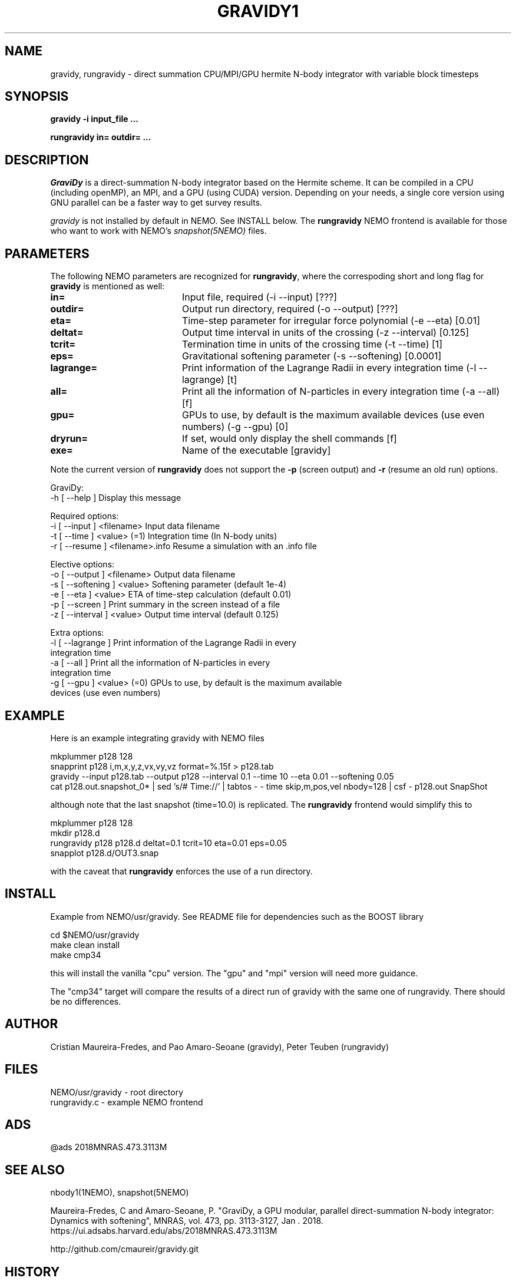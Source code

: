 .TH GRAVIDY1 1NEMO "16 June 2023"

.SH "NAME"
gravidy, rungravidy \- direct summation CPU/MPI/GPU hermite N-body integrator with variable block timesteps

.SH "SYNOPSIS"
\fBgravidy -i input_file ...\fP
.PP
\fBrungravidy in= outdir= ...\fP

.SH "DESCRIPTION"
\fIGraviDy\fP is a direct-summation N-body integrator based on the Hermite scheme. It can be compiled in a CPU (including openMP),
an MPI, and a GPU (using CUDA) version. Depending on your needs, a single core version using GNU parallel can be a faster
way to get survey results.
.PP
\fIgravidy\fP is not installed by default in NEMO. See INSTALL below. The \fBrungravidy\fP NEMO frontend is
available for those who want to work with NEMO's \fIsnapshot(5NEMO)\fP files.

.SH "PARAMETERS"
The following NEMO parameters are recognized for \fBrungravidy\fP, where the correspoding short and long flag for \fBgravidy\fP is
mentioned as well:
.TP 20
\fBin=\fP
Input file, required (-i --input) [???]
.TP
\fBoutdir=\fP
Output run directory, required (-o --output) [???] 
.TP
\fBeta=\fP
Time-step parameter for irregular force polynomial (-e --eta) [0.01]
.TP
\fBdeltat=\fP
Output time interval in units of the crossing (-z --interval)  [0.125]
.TP
\fBtcrit=\fP
Termination time in units of the crossing time (-t --time) [1]
.TP
\fBeps=\fP
Gravitational softening parameter (-s --softening) [0.0001]  
.TP
\fBlagrange=\fP
Print information of the Lagrange Radii in every integration time (-l --lagrange) [t]
.TP
\fBall=\fP
Print all the information of N-particles in every integration time (-a --all) [f]
.TP
\fBgpu=\fP
GPUs to use, by default is the maximum available devices (use even numbers) (-g --gpu) [0]
.TP
\fBdryrun=\fP
If set, would only display the shell commands  [f]      
.TP 
\fBexe=\fP
Name of the executable [gravidy]
.PP
Note the current version of \fBrungravidy\fP does not support the \fB-p\fP (screen output)
and \fB-r\fP (resume an old run) options.

.nf

GraviDy:
  -h [ --help ]         Display this message

Required options:
  -i [ --input ] <filename>       Input data filename
  -t [ --time ] <value> (=1)      Integration time (In N-body units)
  -r [ --resume ] <filename>.info Resume a simulation with an .info file

Elective options:
  -o [ --output ] <filename>      Output data filename
  -s [ --softening ] <value>      Softening parameter (default 1e-4)
  -e [ --eta ] <value>            ETA of time-step calculation (default 0.01)
  -p [ --screen ]                 Print summary in the screen instead of a file
  -z [ --interval ] <value>       Output time interval (default 0.125)

Extra options:
  -l [ --lagrange ]               Print information of the Lagrange Radii in every
                                  integration time
  -a [ --all ]                    Print all the information of N-particles in every
                                  integration time
  -g [ --gpu ] <value> (=0)       GPUs to use, by default is the maximum available
                                  devices (use even numbers)
.fi

.SH "EXAMPLE"
Here is an example integrating gravidy with NEMO files
.nf

  mkplummer p128 128
  snapprint p128 i,m,x,y,z,vx,vy,vz format=%.15f > p128.tab
  gravidy --input p128.tab --output p128 --interval 0.1 --time 10 --eta 0.01 --softening 0.05
  cat p128.out.snapshot_0* | sed 's/# Time://' | tabtos - - time skip,m,pos,vel nbody=128 | csf - p128.out SnapShot
  
.fi
although note that the last snapshot (time=10.0) is replicated. The \fBrungravidy\fP frontend would simplify this to
.nf

  mkplummer p128 128
  mkdir p128.d
  rungravidy p128 p128.d deltat=0.1 tcrit=10 eta=0.01 eps=0.05
  snapplot p128.d/OUT3.snap
  
.fi
with the caveat that \fBrungravidy\fP enforces the use of a run directory.

.SH "INSTALL"
Example from NEMO/usr/gravidy. See README file for dependencies such as the BOOST library
.nf

   cd $NEMO/usr/gravidy
   make clean install
   make cmp34
   
.fi
this will install the vanilla "cpu" version.   The "gpu" and "mpi" version will need more guidance.
.PP
The "cmp34" target will compare the results of a direct run of gravidy with the same one of rungravidy. There
should be no differences.
.PP

.SH "AUTHOR"
Cristian Maureira-Fredes, and Pao Amaro-Seoane (gravidy), Peter Teuben (rungravidy)

.SH "FILES"
.nf
NEMO/usr/gravidy - root directory
rungravidy.c - example NEMO frontend
.fi

.SH "ADS"
@ads 2018MNRAS.473.3113M

.SH "SEE ALSO"
nbody1(1NEMO), snapshot(5NEMO)
.PP
Maureira-Fredes, C and Amaro-Seoane, P. "GraviDy, a GPU modular, parallel direct-summation N-body integrator: Dynamics with softening", MNRAS, vol. 473, pp. 3113-3127, Jan . 2018.  https://ui.adsabs.harvard.edu/abs/2018MNRAS.473.3113M
.PP
http://github.com/cmaureir/gravidy.git

.SH "HISTORY"
.nf
.ta +1.5i +5.5i
12-feb-2017	example added	PJT
6-apr-2023	add install note	PJT
16-jun-2023	(rungravidy v0.4 now using gravidy default parameters	PJT
.fi
